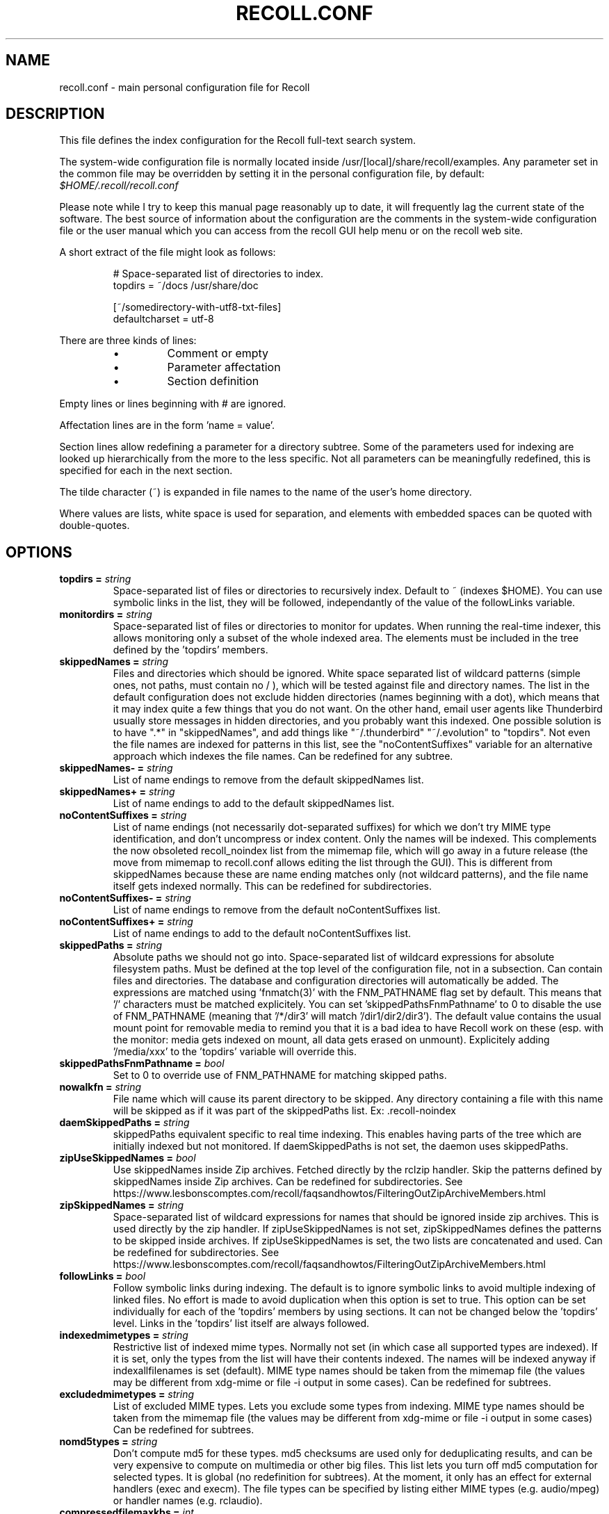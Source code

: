 .TH RECOLL.CONF 5 "14 November 2012"
.SH NAME
recoll.conf \- main personal configuration file for Recoll
.SH DESCRIPTION
This file defines the index configuration for the Recoll full-text search
system.
.LP
The system-wide configuration file is normally located inside
/usr/[local]/share/recoll/examples. Any parameter set in the common file
may be overridden by setting it in the personal configuration file, by default:
.IR $HOME/.recoll/recoll.conf
.LP
Please note while I try to keep this manual page reasonably up to date, it
will frequently lag the current state of the software. The best source of
information about the configuration are the comments in the system-wide
configuration file or the user manual which you can access from the recoll GUI
help menu or on the recoll web site.

.LP
A short extract of the file might look as follows:
.IP
.nf

# Space-separated list of directories to index.
topdirs =  ~/docs /usr/share/doc

[~/somedirectory-with-utf8-txt-files]
defaultcharset = utf-8

.fi
.LP
There are three kinds of lines:
.RS
.IP \(bu
Comment or empty
.IP \(bu
Parameter affectation
.IP \(bu
Section definition
.RE
.LP
Empty lines or lines beginning with # are ignored.
.LP
Affectation lines are in the form 'name = value'.
.LP
Section lines allow redefining a parameter for a directory subtree. Some of
the parameters used for indexing are looked up hierarchically from the
more to the less specific. Not all parameters can be meaningfully
redefined, this is specified for each in the next section.
.LP
The tilde character (~) is expanded in file names to the name of the user's
home directory.
.LP
Where values are lists, white space is used for separation, and elements with
embedded spaces can be quoted with double-quotes.
.SH OPTIONS


.TP
.BI "topdirs = "string
Space-separated list of files or
directories to recursively index. Default to ~ (indexes
$HOME). You can use symbolic links in the list, they will be followed,
independantly of the value of the followLinks variable.
.TP
.BI "monitordirs = "string
Space-separated list of files or directories to monitor for
updates. When running the real-time indexer, this allows monitoring only a
subset of the whole indexed area. The elements must be included in the
tree defined by the 'topdirs' members.
.TP
.BI "skippedNames = "string
Files and directories which should be ignored. 
White space separated list of wildcard patterns (simple ones, not paths,
must contain no / ), which will be tested against file and directory
names.  The list in the default configuration does not exclude hidden
directories (names beginning with a dot), which means that it may index
quite a few things that you do not want. On the other hand, email user
agents like Thunderbird usually store messages in hidden directories, and
you probably want this indexed. One possible solution is to have ".*" in
"skippedNames", and add things like "~/.thunderbird" "~/.evolution" to
"topdirs".  Not even the file names are indexed for patterns in this
list, see the "noContentSuffixes" variable for an alternative approach
which indexes the file names. Can be redefined for any
subtree.
.TP
.BI "skippedNames- = "string
List of name endings to remove from the default skippedNames
list. 
.TP
.BI "skippedNames+ = "string
List of name endings to add to the default skippedNames
list. 
.TP
.BI "noContentSuffixes = "string
List of name endings (not necessarily dot-separated suffixes) for
which we don't try MIME type identification, and don't uncompress or
index content. Only the names will be indexed. This
complements the now obsoleted recoll_noindex list from the mimemap file,
which will go away in a future release (the move from mimemap to
recoll.conf allows editing the list through the GUI). This is different
from skippedNames because these are name ending matches only (not
wildcard patterns), and the file name itself gets indexed normally. This
can be redefined for subdirectories.
.TP
.BI "noContentSuffixes- = "string
List of name endings to remove from the default noContentSuffixes
list. 
.TP
.BI "noContentSuffixes+ = "string
List of name endings to add to the default noContentSuffixes
list. 
.TP
.BI "skippedPaths = "string
Absolute paths we should not go into. Space-separated list of wildcard expressions for absolute
filesystem paths. Must be defined at the top level of the configuration
file, not in a subsection. Can contain files and directories. The database and
configuration directories will automatically be added. The expressions
are matched using 'fnmatch(3)' with the FNM_PATHNAME flag set by
default. This means that '/' characters must be matched explicitely. You
can set 'skippedPathsFnmPathname' to 0 to disable the use of FNM_PATHNAME
(meaning that '/*/dir3' will match '/dir1/dir2/dir3'). The default value
contains the usual mount point for removable media to remind you that it
is a bad idea to have Recoll work on these (esp. with the monitor: media
gets indexed on mount, all data gets erased on unmount). Explicitely
adding '/media/xxx' to the 'topdirs' variable will override
this.
.TP
.BI "skippedPathsFnmPathname = "bool
Set to 0 to
override use of FNM_PATHNAME for matching skipped
paths. 
.TP
.BI "nowalkfn = "string
File name which will cause its parent directory to be skipped. Any directory containing a file with this name will be skipped as
if it was part of the skippedPaths list. Ex: .recoll-noindex
.TP
.BI "daemSkippedPaths = "string
skippedPaths equivalent specific to
real time indexing. This enables having parts of the tree
which are initially indexed but not monitored. If daemSkippedPaths is
not set, the daemon uses skippedPaths.
.TP
.BI "zipUseSkippedNames = "bool
Use skippedNames inside Zip archives. Fetched
directly by the rclzip handler. Skip the patterns defined by skippedNames
inside Zip archives. Can be redefined for subdirectories.
See https://www.lesbonscomptes.com/recoll/faqsandhowtos/FilteringOutZipArchiveMembers.html

.TP
.BI "zipSkippedNames = "string
Space-separated list of wildcard expressions for names that should
be ignored inside zip archives. This is used directly by
the zip handler. If zipUseSkippedNames is not set, zipSkippedNames
defines the patterns to be skipped inside archives. If zipUseSkippedNames
is set, the two lists are concatenated and used. Can be redefined for
subdirectories.
See https://www.lesbonscomptes.com/recoll/faqsandhowtos/FilteringOutZipArchiveMembers.html

.TP
.BI "followLinks = "bool
Follow symbolic links during
indexing. The default is to ignore symbolic links to avoid
multiple indexing of linked files. No effort is made to avoid duplication
when this option is set to true. This option can be set individually for
each of the 'topdirs' members by using sections. It can not be changed
below the 'topdirs' level. Links in the 'topdirs' list itself are always
followed.
.TP
.BI "indexedmimetypes = "string
Restrictive list of
indexed mime types. Normally not set (in which case all
supported types are indexed). If it is set, only the types from the list
will have their contents indexed. The names will be indexed anyway if
indexallfilenames is set (default). MIME type names should be taken from
the mimemap file (the values may be different from xdg-mime or file -i
output in some cases). Can be redefined for subtrees.
.TP
.BI "excludedmimetypes = "string
List of excluded MIME
types. Lets you exclude some types from indexing. MIME type
names should be taken from the mimemap file (the values may be different
from xdg-mime or file -i output in some cases) Can be redefined for
subtrees.
.TP
.BI "nomd5types = "string
Don't compute md5 for these types. md5 checksums are used only for deduplicating results, and can be
very expensive to compute on multimedia or other big files. This list
lets you turn off md5 computation for selected types. It is global (no
redefinition for subtrees). At the moment, it only has an effect for
external handlers (exec and execm). The file types can be specified by
listing either MIME types (e.g. audio/mpeg) or handler names
(e.g. rclaudio).
.TP
.BI "compressedfilemaxkbs = "int
Size limit for compressed
files. We need to decompress these in a
temporary directory for identification, which can be wasteful in some
cases. Limit the waste. Negative means no limit. 0 results in no
processing of any compressed file. Default 50 MB.
.TP
.BI "textfilemaxmbs = "int
Size limit for text
files. Mostly for skipping monster
logs. Default 20 MB.
.TP
.BI "indexallfilenames = "bool
Index the file names of
unprocessed files Index the names of files the contents of
which we don't index because of an excluded or unsupported MIME
type.
.TP
.BI "usesystemfilecommand = "bool
Use a system command
for file MIME type guessing as a final step in file type
identification This is generally useful, but will usually
cause the indexing of many bogus 'text' files. See 'systemfilecommand'
for the command used.
.TP
.BI "systemfilecommand = "string
Command used to guess
MIME types if the internal methods fails This should be a
"file -i" workalike.  The file path will be added as a last parameter to
the command line. "xdg-mime" works better than the traditional "file"
command, and is now the configured default (with a hard-coded fallback to
"file")
.TP
.BI "processwebqueue = "bool
Decide if we process the
Web queue. The queue is a directory where the Recoll Web
browser plugins create the copies of visited pages.
.TP
.BI "textfilepagekbs = "int
Page size for text
files. If this is set, text/plain files will be divided
into documents of approximately this size. Will reduce memory usage at
index time and help with loading data in the preview window at query
time. Particularly useful with very big files, such as application or
system logs. Also see textfilemaxmbs and
compressedfilemaxkbs.
.TP
.BI "membermaxkbs = "int
Size limit for archive
members. This is passed to the filters in the environment
as RECOLL_FILTER_MAXMEMBERKB.
.TP
.BI "indexStripChars = "bool
Decide if we store
character case and diacritics in the index. If we do,
searches sensitive to case and diacritics can be performed, but the index
will be bigger, and some marginal weirdness may sometimes occur. The
default is a stripped index. When using multiple indexes for a search,
this parameter must be defined identically for all. Changing the value
implies an index reset.
.TP
.BI "indexStoreDocText = "bool
Decide if we store the
documents' text content in the index. Storing the text
allows extracting snippets from it at query time, instead of building
them from index position data.
Newer Xapian index formats have rendered our use of positions list
unacceptably slow in some cases. The last Xapian index format with good
performance for the old method is Chert, which is default for 1.2, still
supported but not default in 1.4 and will be dropped in 1.6.
The stored document text is translated from its original format to UTF-8
plain text, but not stripped of upper-case, diacritics, or punctuation
signs. Storing it increases the index size by 10-20% typically, but also
allows for nicer snippets, so it may be worth enabling it even if not
strictly needed for performance if you can afford the space.
The variable only has an effect when creating an index, meaning that the
xapiandb directory must not exist yet. Its exact effect depends on the
Xapian version.
For Xapian 1.4, if the variable is set to 0, the Chert format will be
used, and the text will not be stored. If the variable is 1, Glass will
be used, and the text stored.
For Xapian 1.2, and for versions after 1.5 and newer, the index format is
always the default, but the variable controls if the text is stored or
not, and the abstract generation method. With Xapian 1.5 and later, and
the variable set to 0, abstract generation may be very slow, but this
setting may still be useful to save space if you do not use abstract
generation at all.

.TP
.BI "nonumbers = "bool
Decides if terms will be
generated for numbers. For example "123", "1.5e6",
192.168.1.4, would not be indexed if nonumbers is set ("value123" would
still be). Numbers are often quite interesting to search for, and this
should probably not be set except for special situations, ie, scientific
documents with huge amounts of numbers in them, where setting nonumbers
will reduce the index size. This can only be set for a whole index, not
for a subtree.
.TP
.BI "dehyphenate = "bool
Determines if we index
'coworker' also when the input is 'co-worker'. This is new
in version 1.22, and on by default. Setting the variable to off allows
restoring the previous behaviour.
.TP
.BI "backslashasletter = "bool
Process backslash as normal letter This may make sense for people wanting to index TeX commands as
such but is not of much general use.
.TP
.BI "maxtermlength = "int
Maximum term length. Words longer than this will be discarded.
The default is 40 and used to be hard-coded, but it can now be
adjusted. You need an index reset if you change the value.
.TP
.BI "nocjk = "bool
Decides if specific East Asian
(Chinese Korean Japanese) characters/word splitting is turned
off. This will save a small amount of CPU if you have no CJK
documents. If your document base does include such text but you are not
interested in searching it, setting nocjk may be a
significant time and space saver.
.TP
.BI "cjkngramlen = "int
This lets you adjust the size of
n-grams used for indexing CJK text. The default value of 2 is
probably appropriate in most cases. A value of 3 would allow more precision
and efficiency on longer words, but the index will be approximately twice
as large.
.TP
.BI "indexstemminglanguages = "string
Languages for which to create stemming expansion
data. Stemmer names can be found by executing 'recollindex
-l', or this can also be set from a list in the GUI.
.TP
.BI "defaultcharset = "string
Default character
set. This is used for files which do not contain a
character set definition (e.g.: text/plain). Values found inside files,
e.g. a 'charset' tag in HTML documents, will override it. If this is not
set, the default character set is the one defined by the NLS environment
($LC_ALL, $LC_CTYPE, $LANG), or ultimately iso-8859-1 (cp-1252 in fact).
If for some reason you want a general default which does not match your
LANG and is not 8859-1, use this variable. This can be redefined for any
sub-directory.
.TP
.BI "unac_except_trans = "string
A list of characters,
encoded in UTF-8, which should be handled specially
when converting text to unaccented lowercase. For
example, in Swedish, the letter a with diaeresis has full alphabet
citizenship and should not be turned into an a.
Each element in the space-separated list has the special character as
first element and the translation following. The handling of both the
lowercase and upper-case versions of a character should be specified, as
appartenance to the list will turn-off both standard accent and case
processing. The value is global and affects both indexing and querying.
Examples:
Swedish:
unac_except_trans = ää Ää öö Öö üü Üü ßss œoe Œoe æae Æae ﬀff ﬁfi ﬂfl åå Åå
. German:
unac_except_trans = ää Ää öö Öö üü Üü ßss œoe Œoe æae Æae ﬀff ﬁfi ﬂfl
In French, you probably want to decompose oe and ae and nobody would type
a German ß
unac_except_trans = ßss œoe Œoe æae Æae ﬀff ﬁfi ﬂfl
. The default for all until someone protests follows. These decompositions
are not performed by unac, but it is unlikely that someone would type the
composed forms in a search.
unac_except_trans = ßss œoe Œoe æae Æae ﬀff ﬁfi ﬂfl
.TP
.BI "maildefcharset = "string
Overrides the default
character set for email messages which don't specify
one. This is mainly useful for readpst (libpst) dumps,
which are utf-8 but do not say so.
.TP
.BI "localfields = "string
Set fields on all files
(usually of a specific fs area). Syntax is the usual:
name = value ; attr1 = val1 ; [...]
value is empty so this needs an initial semi-colon. This is useful, e.g.,
for setting the rclaptg field for application selection inside
mimeview.
.TP
.BI "testmodifusemtime = "bool
Use mtime instead of
ctime to test if a file has been modified. The time is used
in addition to the size, which is always used.
Setting this can reduce re-indexing on systems where extended attributes
are used (by some other application), but not indexed, because changing
extended attributes only affects ctime.
Notes:
- This may prevent detection of change in some marginal file rename cases
(the target would need to have the same size and mtime).
- You should probably also set noxattrfields to 1 in this case, except if
you still prefer to perform xattr indexing, for example if the local
file update pattern makes it of value (as in general, there is a risk
for pure extended attributes updates without file modification to go
undetected). Perform a full index reset after changing this.

.TP
.BI "noxattrfields = "bool
Disable extended attributes
conversion to metadata fields. This probably needs to be
set if testmodifusemtime is set.
.TP
.BI "metadatacmds = "string
Define commands to
gather external metadata, e.g. tmsu tags. 
There can be several entries, separated by semi-colons, each defining
which field name the data goes into and the command to use. Don't forget the
initial semi-colon. All the field names must be different. You can use
aliases in the "field" file if necessary.
As a not too pretty hack conceded to convenience, any field name
beginning with "rclmulti" will be taken as an indication that the command
returns multiple field values inside a text blob formatted as a recoll
configuration file ("fieldname = fieldvalue" lines). The rclmultixx name
will be ignored, and field names and values will be parsed from the data.
Example: metadatacmds = ; tags = tmsu tags %f; rclmulti1 = cmdOutputsConf %f

.TP
.BI "cachedir = "dfn
Top directory for Recoll data. Recoll data
directories are normally located relative to the configuration directory
(e.g. ~/.recoll/xapiandb, ~/.recoll/mboxcache). If 'cachedir' is set, the
directories are stored under the specified value instead (e.g. if
cachedir is ~/.cache/recoll, the default dbdir would be
~/.cache/recoll/xapiandb).  This affects dbdir, webcachedir,
mboxcachedir, aspellDicDir, which can still be individually specified to
override cachedir.  Note that if you have multiple configurations, each
must have a different cachedir, there is no automatic computation of a
subpath under cachedir.
.TP
.BI "maxfsoccuppc = "int
Maximum file system occupation
over which we stop indexing. The value is a percentage,
corresponding to what the "Capacity" df output column shows. The default
value is 0, meaning no checking.
.TP
.BI "dbdir = "dfn
Xapian database directory
location. This will be created on first indexing. If the
value is not an absolute path, it will be interpreted as relative to
cachedir if set, or the configuration directory (-c argument or
$RECOLL_CONFDIR).  If nothing is specified, the default is then
~/.recoll/xapiandb/
.TP
.BI "idxstatusfile = "fn
Name of the scratch file where the indexer process updates its
status. Default: idxstatus.txt inside the configuration
directory.
.TP
.BI "mboxcachedir = "dfn
Directory location for storing mbox message offsets cache
files. This is normally 'mboxcache' under cachedir if set,
or else under the configuration directory, but it may be useful to share
a directory between different configurations.
.TP
.BI "mboxcacheminmbs = "int
Minimum mbox file size over which we cache the offsets. There is really no sense in caching offsets for small files. The
default is 5 MB.
.TP
.BI "webcachedir = "dfn
Directory where we store the archived web pages. This is only used by the web history indexing code
Default: cachedir/webcache if cachedir is set, else
$RECOLL_CONFDIR/webcache
.TP
.BI "webcachemaxmbs = "int
Maximum size in MB of the Web archive. This is only used by the web history indexing code.
Default: 40 MB.
Reducing the size will not physically truncate the file.
.TP
.BI "webqueuedir = "fn
The path to the Web indexing queue. This used to be
hard-coded in the old plugin as ~/.recollweb/ToIndex so there would be no
need or possibility to change it, but the WebExtensions plugin now downloads
the files to the user Downloads directory, and a script moves them to
webqueuedir. The script reads this value from the config so it has become
possible to change it.
.TP
.BI "webdownloadsdir = "fn
The path to browser downloads directory. This is
where the new browser add-on extension has to create the files. They are
then moved by a script to webqueuedir.
.TP
.BI "aspellDicDir = "dfn
Aspell dictionary storage directory location. The
aspell dictionary (aspdict.(lang).rws) is normally stored in the
directory specified by cachedir if set, or under the configuration
directory.
.TP
.BI "filtersdir = "dfn
Directory location for executable input handlers. If
RECOLL_FILTERSDIR is set in the environment, we use it instead. Defaults
to $prefix/share/recoll/filters. Can be redefined for
subdirectories.
.TP
.BI "iconsdir = "dfn
Directory location for icons. The only reason to
change this would be if you want to change the icons displayed in the
result list. Defaults to $prefix/share/recoll/images
.TP
.BI "idxflushmb = "int
Threshold (megabytes of new data) where we flush from memory to
disk index. Setting this allows some control over memory
usage by the indexer process. A value of 0 means no explicit flushing,
which lets Xapian perform its own thing, meaning flushing every
$XAPIAN_FLUSH_THRESHOLD documents created, modified or deleted: as memory
usage depends on average document size, not only document count, the
Xapian approach is is not very useful, and you should let Recoll manage
the flushes. The program compiled value is 0. The configured default
value (from this file) is now 50 MB, and should be ok in many cases.
You can set it as low as 10 to conserve memory, but if you are looking
for maximum speed, you may want to experiment with values between 20 and
200. In my experience, values beyond this are always counterproductive. If
you find otherwise, please drop me a note.
.TP
.BI "filtermaxseconds = "int
Maximum external filter execution time in
seconds. Default 1200 (20mn). Set to 0 for no limit. This
is mainly to avoid infinite loops in postscript files
(loop.ps)
.TP
.BI "filtermaxmbytes = "int
Maximum virtual memory space for filter processes
(setrlimit(RLIMIT_AS)), in megabytes. Note that this
includes any mapped libs (there is no reliable Linux way to limit the
data space only), so we need to be a bit generous here. Anything over
2000 will be ignored on 32 bits machines.
.TP
.BI "thrQSizes = "string
Stage input queues configuration. There are three
internal queues in the indexing pipeline stages (file data extraction,
terms generation, index update). This parameter defines the queue depths
for each stage (three integer values). If a value of -1 is given for a
given stage, no queue is used, and the thread will go on performing the
next stage. In practise, deep queues have not been shown to increase
performance. Default: a value of 0 for the first queue tells Recoll to
perform autoconfiguration based on the detected number of CPUs (no need
for the two other values in this case).  Use thrQSizes = -1 -1 -1 to
disable multithreading entirely.
.TP
.BI "thrTCounts = "string
Number of threads used for each indexing stage. The
three stages are: file data extraction, terms generation, index
update). The use of the counts is also controlled by some special values
in thrQSizes: if the first queue depth is 0, all counts are ignored
(autoconfigured); if a value of -1 is used for a queue depth, the
corresponding thread count is ignored. It makes no sense to use a value
other than 1 for the last stage because updating the Xapian index is
necessarily single-threaded (and protected by a mutex).
.TP
.BI "loglevel = "int
Log file verbosity 1-6. A value of 2 will print
only errors and warnings. 3 will print information like document updates,
4 is quite verbose and 6 very verbose.
.TP
.BI "logfilename = "fn
Log file destination. Use 'stderr' (default) to write to the
console. 
.TP
.BI "idxloglevel = "int
Override loglevel for the indexer. 
.TP
.BI "idxlogfilename = "fn
Override logfilename for the indexer. 
.TP
.BI "daemloglevel = "int
Override loglevel for the indexer in real time
mode. The default is to use the idx... values if set, else
the log... values.
.TP
.BI "daemlogfilename = "fn
Override logfilename for the indexer in real time
mode. The default is to use the idx... values if set, else
the log... values.
.TP
.BI "orgidxconfdir = "dfn
Original location of the configuration directory. This is used exclusively for movable datasets. Locating the
configuration directory inside the directory tree makes it possible to
provide automatic query time path translations once the data set has
moved (for example, because it has been mounted on another
location).
.TP
.BI "curidxconfdir = "dfn
Current location of the configuration directory. Complement orgidxconfdir for movable datasets. This should be used
if the configuration directory has been copied from the dataset to
another location, either because the dataset is readonly and an r/w copy
is desired, or for performance reasons. This records the original moved
location before copy, to allow path translation computations.  For
example if a dataset originally indexed as '/home/me/mydata/config' has
been mounted to '/media/me/mydata', and the GUI is running from a copied
configuration, orgidxconfdir would be '/home/me/mydata/config', and
curidxconfdir (as set in the copied configuration) would be
'/media/me/mydata/config'.
.TP
.BI "idxrundir = "dfn
Indexing process current directory. The input
handlers sometimes leave temporary files in the current directory, so it
makes sense to have recollindex chdir to some temporary directory. If the
value is empty, the current directory is not changed. If the
value is (literal) tmp, we use the temporary directory as set by the
environment (RECOLL_TMPDIR else TMPDIR else /tmp). If the value is an
absolute path to a directory, we go there.
.TP
.BI "checkneedretryindexscript = "fn
Script used to heuristically check if we need to retry indexing
files which previously failed.  The default script checks
the modified dates on /usr/bin and /usr/local/bin. A relative path will
be looked up in the filters dirs, then in the path. Use an absolute path
to do otherwise.
.TP
.BI "recollhelperpath = "string
Additional places to search for helper executables. This is only used on Windows for now.
.TP
.BI "idxabsmlen = "int
Length of abstracts we store while indexing. Recoll stores an abstract for each indexed file.
The text can come from an actual 'abstract' section in the
document or will just be the beginning of the document. It is stored in
the index so that it can be displayed inside the result lists without
decoding the original file. The idxabsmlen parameter
defines the size of the stored abstract. The default value is 250
bytes. The search interface gives you the choice to display this stored
text or a synthetic abstract built by extracting text around the search
terms. If you always prefer the synthetic abstract, you can reduce this
value and save a little space.
.TP
.BI "idxmetastoredlen = "int
Truncation length of stored metadata fields. This
does not affect indexing (the whole field is processed anyway), just the
amount of data stored in the index for the purpose of displaying fields
inside result lists or previews. The default value is 150 bytes which
may be too low if you have custom fields.
.TP
.BI "idxtexttruncatelen = "int
Truncation length for all document texts. Only index
the beginning of documents. This is not recommended except if you are
sure that the interesting keywords are at the top and have severe disk
space issues.
.TP
.BI "aspellLanguage = "string
Language definitions to use when creating the aspell
dictionary. The value must match a set of aspell language
definition files. You can type "aspell dicts"  to see a list The default
if this is not set is to use the NLS environment to guess the
value.
.TP
.BI "aspellAddCreateParam = "string
Additional option and parameter to aspell dictionary creation
command. Some aspell packages may need an additional option
(e.g. on Debian Jessie: --local-data-dir=/usr/lib/aspell). See Debian bug
772415.
.TP
.BI "aspellKeepStderr = "bool
Set this to have a look at aspell dictionary creation
errors. There are always many, so this is mostly for
debugging.
.TP
.BI "noaspell = "bool
Disable aspell use. The aspell dictionary generation
takes time, and some combinations of aspell version, language, and local
terms, result in aspell crashing, so it sometimes makes sense to just
disable the thing.
.TP
.BI "monauxinterval = "int
Auxiliary database update interval. The real time
indexer only updates the auxiliary databases (stemdb, aspell)
periodically, because it would be too costly to do it for every document
change. The default period is one hour.
.TP
.BI "monixinterval = "int
Minimum interval (seconds) between processings of the indexing
queue. The real time indexer does not process each event
when it comes in, but lets the queue accumulate, to diminish overhead and
to aggregate multiple events affecting the same file. Default 30
S.
.TP
.BI "mondelaypatterns = "string
Timing parameters for the real time indexing. Definitions for files which get a longer delay before reindexing
is allowed. This is for fast-changing files, that should only be
reindexed once in a while. A list of wildcardPattern:seconds pairs. The
patterns are matched with fnmatch(pattern, path, 0) You can quote entries
containing white space with double quotes (quote the whole entry, not the
pattern). The default is empty.
Example: mondelaypatterns = *.log:20 "*with spaces.*:30"
.TP
.BI "monioniceclass = "int
ionice class for the real time indexing process On platforms where this is supported. The default value is
3.
.TP
.BI "monioniceclassdata = "string
ionice class parameter for the real time indexing process. On platforms where this is supported. The default is
empty.
.TP
.BI "autodiacsens = "bool
auto-trigger diacritics sensitivity (raw index only). IF the index is not stripped, decide if we automatically trigger
diacritics sensitivity if the search term has accented characters (not in
unac_except_trans). Else you need to use the query language and the "D"
modifier to specify diacritics sensitivity. Default is no.
.TP
.BI "autocasesens = "bool
auto-trigger case sensitivity (raw index only). IF
the index is not stripped (see indexStripChars), decide if we
automatically trigger character case sensitivity if the search term has
upper-case characters in any but the first position. Else you need to use
the query language and the "C" modifier to specify character-case
sensitivity. Default is yes.
.TP
.BI "maxTermExpand = "int
Maximum query expansion count
for a single term (e.g.: when using wildcards). This only
affects queries, not indexing. We used to not limit this at all (except
for filenames where the limit was too low at 1000), but it is
unreasonable with a big index. Default 10000.
.TP
.BI "maxXapianClauses = "int
Maximum number of clauses
we add to a single Xapian query. This only affects queries,
not indexing. In some cases, the result of term expansion can be
multiplicative, and we want to avoid eating all the memory. Default
50000.
.TP
.BI "snippetMaxPosWalk = "int
Maximum number of positions we walk while populating a snippet for
the result list. The default of 1,000,000 may be
insufficient for very big documents, the consequence would be snippets
with possibly meaning-altering missing words.
.TP
.BI "pdfocr = "bool
Attempt OCR of PDF files with no text content if both tesseract and
pdftoppm are installed. The default is off because OCR is so
very slow.
.TP
.BI "pdfocrlang = "string
Language to assume for PDF OCR. This is very important for having a reasonable rate of errors
with tesseract. This can also be set through a configuration variable
or directory-local parameters. See the rclpdf.py script.
.TP
.BI "pdfattach = "bool
Enable PDF attachment extraction by executing pdftk (if
available). This is
normally disabled, because it does slow down PDF indexing a bit even if
not one attachment is ever found.
.TP
.BI "pdfextrameta = "string
Extract text from selected XMP metadata tags. This
is a space-separated list of qualified XMP tag names. Each element can also
include a translation to a Recoll field name, separated by a '|'
character. If the second element is absent, the tag name is used as the
Recoll field names. You will also need to add specifications to the
"fields" file to direct processing of the extracted data.
.TP
.BI "pdfextrametafix = "fn
Define name of XMP field editing script. This
defines the name of a script to be loaded for editing XMP field
values. The script should define a 'MetaFixer' class with a metafix()
method which will be called with the qualified tag name and value of each
selected field, for editing or erasing. A new instance is created for
each document, so that the object can keep state for, e.g. eliminating
duplicate values.
.TP
.BI "mhmboxquirks = "string
Enable thunderbird/mozilla-seamonkey mbox format quirks Set this for the directory where the email mbox files are
stored.


.SH SEE ALSO
.PP
recollindex(1) recoll(1)
